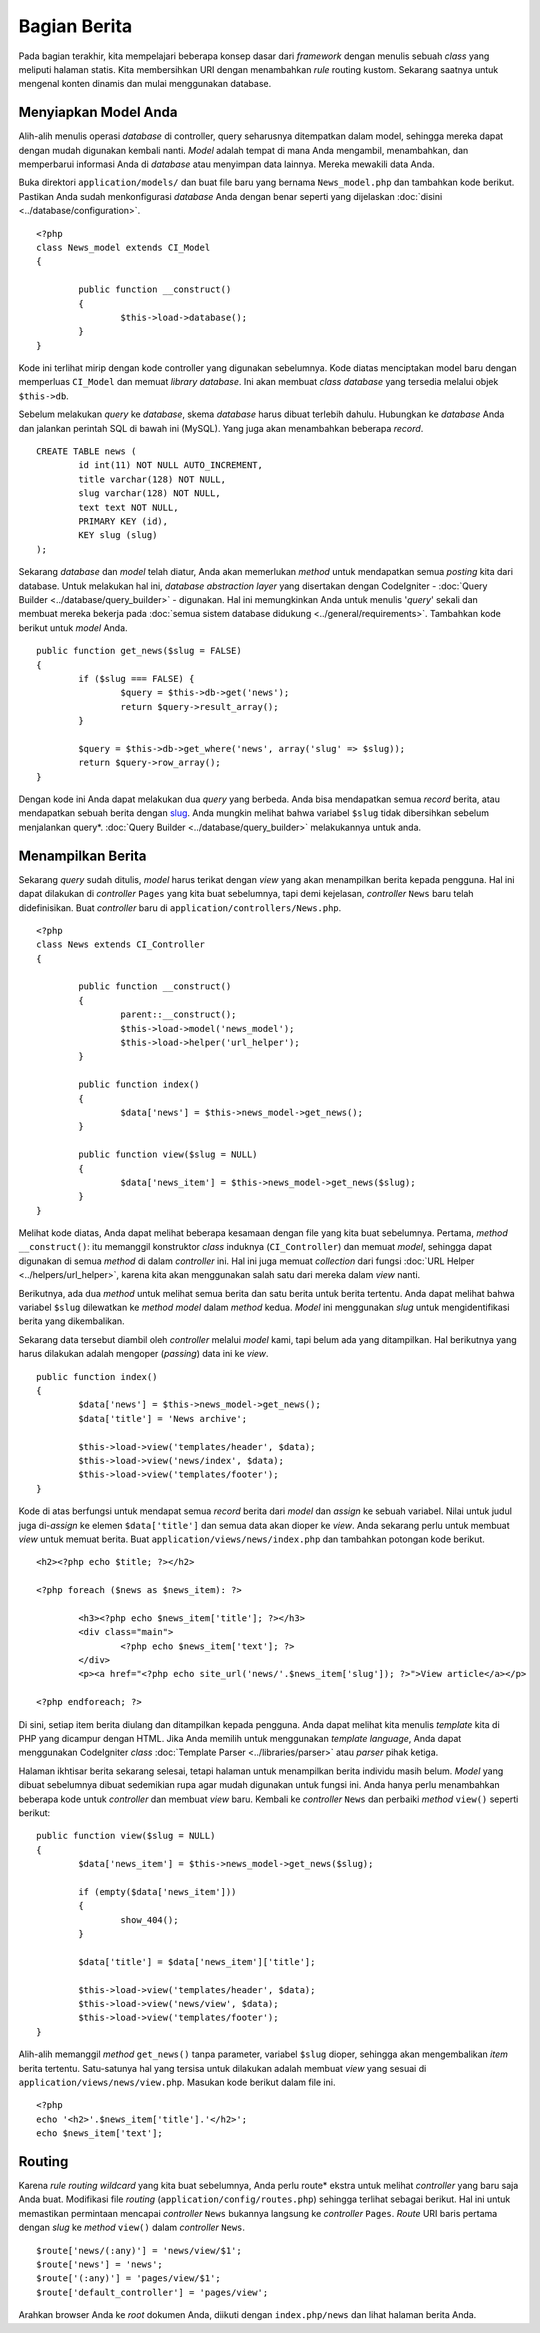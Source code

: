 #############
Bagian Berita
#############

Pada bagian terakhir, kita mempelajari beberapa konsep dasar dari *framework*
dengan menulis sebuah *class* yang meliputi halaman statis. Kita membersihkan
URI dengan menambahkan *rule* routing kustom. Sekarang saatnya untuk mengenal
konten dinamis dan mulai menggunakan database.

Menyiapkan Model Anda
---------------------

Alih-alih menulis operasi *database* di controller, query seharusnya ditempatkan
dalam model, sehingga mereka dapat dengan mudah digunakan kembali nanti. *Model*
adalah tempat di mana Anda mengambil, menambahkan, dan memperbarui informasi
Anda di *database* atau menyimpan data lainnya. Mereka mewakili data Anda.

Buka direktori ``application/models/`` dan buat file baru yang bernama
``News_model.php`` dan tambahkan kode berikut. Pastikan Anda sudah
menkonfigurasi *database* Anda dengan benar seperti yang dijelaskan
:doc:`disini <../database/configuration>`.

::

	<?php
	class News_model extends CI_Model
	{

		public function __construct()
		{
			$this->load->database();
		}
	}

Kode ini terlihat mirip dengan kode controller yang digunakan sebelumnya. Kode
diatas menciptakan model baru dengan memperluas ``CI_Model`` dan memuat
*library database*. Ini akan membuat *class database* yang tersedia melalui 
objek ``$this->db``.

Sebelum melakukan *query* ke *database*, skema *database* harus dibuat terlebih
dahulu. Hubungkan ke *database* Anda dan jalankan perintah SQL di bawah ini
(MySQL). Yang juga akan menambahkan beberapa *record*.

::

	CREATE TABLE news (
		id int(11) NOT NULL AUTO_INCREMENT,
		title varchar(128) NOT NULL,
		slug varchar(128) NOT NULL,
		text text NOT NULL,
		PRIMARY KEY (id),
		KEY slug (slug)
	);

Sekarang *database* dan *model* telah diatur, Anda akan memerlukan *method*
untuk mendapatkan semua *posting* kita dari database. Untuk melakukan hal ini,
*database abstraction layer* yang disertakan dengan CodeIgniter - :doc:`Query
Builder <../database/query_builder>` - digunakan. Hal ini memungkinkan Anda
untuk menulis '*query*' sekali dan membuat mereka bekerja pada :doc:`semua
sistem database didukung <../general/requirements>`. Tambahkan kode berikut
untuk *model* Anda.

::

	public function get_news($slug = FALSE)
	{
		if ($slug === FALSE) {
			$query = $this->db->get('news');
			return $query->result_array();
		}

		$query = $this->db->get_where('news', array('slug' => $slug));
		return $query->row_array();
	}

Dengan kode ini Anda dapat melakukan dua *query* yang berbeda. Anda bisa
mendapatkan semua *record* berita, atau mendapatkan sebuah berita dengan `slug
<#>`_. Anda mungkin melihat bahwa variabel ``$slug`` tidak dibersihkan sebelum
menjalankan query*. :doc:`Query Builder <../database/query_builder>`
melakukannya untuk anda.

Menampilkan Berita
------------------

Sekarang *query* sudah ditulis, *model* harus terikat dengan *view*
yang akan menampilkan berita kepada pengguna. Hal ini dapat dilakukan
di *controller* ``Pages`` yang kita buat sebelumnya, tapi demi kejelasan,
*controller* ``News`` baru telah didefinisikan. Buat *controller* baru di
``application/controllers/News.php``.

::

	<?php
	class News extends CI_Controller
	{

		public function __construct()
		{
			parent::__construct();
			$this->load->model('news_model');
			$this->load->helper('url_helper');
		}

		public function index()
		{
			$data['news'] = $this->news_model->get_news();
		}

		public function view($slug = NULL)
		{
			$data['news_item'] = $this->news_model->get_news($slug);
		}
	}

Melihat kode diatas, Anda dapat melihat beberapa kesamaan dengan file yang kita
buat sebelumnya. Pertama, *method* ``__construct()``: itu memanggil konstruktor
*class* induknya (``CI_Controller``) dan memuat *model*, sehingga dapat
digunakan di semua *method* di dalam *controller* ini. Hal ini juga memuat
*collection* dari fungsi :doc:`URL Helper <../helpers/url_helper>`, karena kita
akan menggunakan salah satu dari mereka dalam *view* nanti.

Berikutnya, ada dua *method* untuk melihat semua berita dan satu berita untuk
berita tertentu. Anda dapat melihat bahwa variabel ``$slug`` dilewatkan ke
*method* *model* dalam *method* kedua. *Model* ini menggunakan *slug* untuk
mengidentifikasi berita yang dikembalikan.

Sekarang data tersebut diambil oleh *controller* melalui *model* kami, tapi
belum ada yang ditampilkan. Hal berikutnya yang harus dilakukan adalah
mengoper (*passing*) data ini ke *view*.

::

	public function index()
	{
		$data['news'] = $this->news_model->get_news();
		$data['title'] = 'News archive';

		$this->load->view('templates/header', $data);
		$this->load->view('news/index', $data);
		$this->load->view('templates/footer');
	}

Kode di atas berfungsi untuk mendapat semua *record* berita dari *model* dan
*assign* ke sebuah variabel. Nilai untuk judul juga di-*assign* ke elemen
``$data['title']`` dan semua data akan dioper ke *view*. Anda sekarang perlu
untuk membuat *view* untuk memuat berita. Buat
``application/views/news/index.php`` dan tambahkan potongan kode berikut.

::

	<h2><?php echo $title; ?></h2>
	
	<?php foreach ($news as $news_item): ?>

		<h3><?php echo $news_item['title']; ?></h3>
		<div class="main">
			<?php echo $news_item['text']; ?>
		</div>
		<p><a href="<?php echo site_url('news/'.$news_item['slug']); ?>">View article</a></p>

	<?php endforeach; ?>

Di sini, setiap item berita diulang dan ditampilkan kepada pengguna. Anda dapat
melihat kita menulis *template* kita di PHP yang dicampur dengan HTML. Jika
Anda memilih untuk menggunakan *template language*, Anda dapat menggunakan
CodeIgniter *class* :doc:`Template Parser <../libraries/parser>` atau
*parser* pihak ketiga.

Halaman ikhtisar berita sekarang selesai, tetapi halaman untuk menampilkan
berita individu masih belum. *Model* yang dibuat sebelumnya dibuat sedemikian
rupa agar mudah digunakan untuk fungsi ini. Anda hanya perlu menambahkan
beberapa kode untuk *controller* dan membuat *view* baru. Kembali ke
*controller* ``News`` dan perbaiki *method* ``view()`` seperti berikut:

::

	public function view($slug = NULL)
	{
		$data['news_item'] = $this->news_model->get_news($slug);

		if (empty($data['news_item']))
		{
			show_404();
		}

		$data['title'] = $data['news_item']['title'];

		$this->load->view('templates/header', $data);
		$this->load->view('news/view', $data);
		$this->load->view('templates/footer');
	}

Alih-alih memanggil *method* ``get_news()`` tanpa parameter, variabel ``$slug``
dioper, sehingga akan mengembalikan *item* berita tertentu. Satu-satunya hal
yang tersisa untuk dilakukan adalah membuat *view* yang sesuai di
``application/views/news/view.php``. Masukan kode berikut dalam file ini.

::

	<?php
	echo '<h2>'.$news_item['title'].'</h2>';
	echo $news_item['text'];

Routing
-------

Karena *rule routing wildcard* yang kita buat sebelumnya, Anda perlu route*
ekstra untuk melihat *controller* yang baru saja Anda buat. Modifikasi file
*routing* (``application/config/routes.php``) sehingga terlihat sebagai berikut.
Hal ini untuk memastikan permintaan mencapai *controller* ``News`` bukannya
langsung ke *controller* ``Pages``. *Route* URI baris pertama dengan *slug* ke
*method* ``view()`` dalam *controller* ``News``.

::

	$route['news/(:any)'] = 'news/view/$1';
	$route['news'] = 'news';
	$route['(:any)'] = 'pages/view/$1';
	$route['default_controller'] = 'pages/view';

Arahkan browser Anda ke *root* dokumen Anda, diikuti dengan ``index.php/news``
dan lihat halaman berita Anda.
